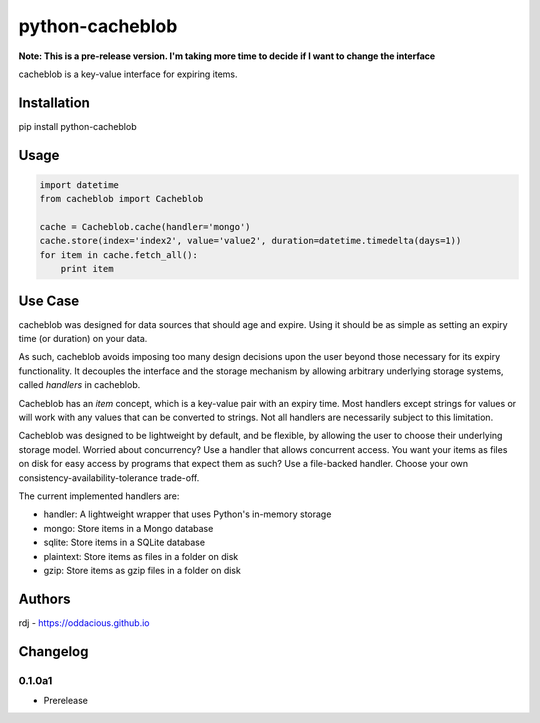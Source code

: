 python-cacheblob
================

**Note: This is a pre-release version. I'm taking more time to decide if I want to change
the interface**

cacheblob is a key-value interface for expiring items.

Installation
------------

pip install python-cacheblob

Usage
-----

.. code-block:: python

    import datetime
    from cacheblob import Cacheblob

    cache = Cacheblob.cache(handler='mongo')
    cache.store(index='index2', value='value2', duration=datetime.timedelta(days=1))
    for item in cache.fetch_all():
        print item

Use Case
--------

cacheblob was designed for data sources that should age and expire. Using it should be as
simple as setting an expiry time (or duration) on your data. 

As such, cacheblob avoids imposing too many design decisions upon the user beyond those
necessary for its expiry functionality. It decouples the interface and the storage
mechanism by allowing arbitrary underlying storage systems, called *handlers* in
cacheblob.

Cacheblob has an *item* concept, which is a key-value pair with an expiry time. Most
handlers except strings for values or will work with any values that can be converted to
strings. Not all handlers are necessarily subject to this limitation.

Cacheblob was designed to be lightweight by default, and be flexible, by allowing the
user to choose their underlying storage model. Worried about concurrency? Use a handler
that allows concurrent access. You want your items as files on disk for easy access by
programs that expect them as such? Use a file-backed handler. Choose your own
consistency-availability-tolerance trade-off.

The current implemented handlers are:

- handler: A lightweight wrapper that uses Python's in-memory storage
- mongo: Store items in a Mongo database
- sqlite: Store items in a SQLite database
- plaintext: Store items as files in a folder on disk
- gzip: Store items as gzip files in a folder on disk

Authors
-------

rdj - https://oddacious.github.io

Changelog
---------

0.1.0a1
*******

* Prerelease

